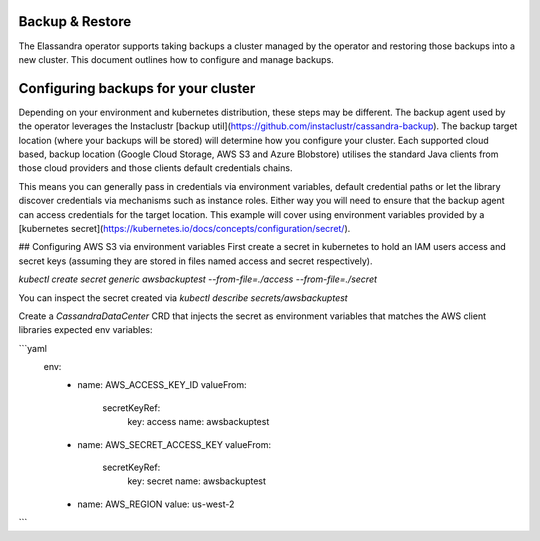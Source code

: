 Backup & Restore
----------------

The Elassandra operator supports taking backups a cluster managed by the operator and restoring those backups into a new cluster. This document outlines how to configure and manage backups.


Configuring backups for your cluster
------------------------------------

Depending on your environment and kubernetes distribution, these steps may be different.
The backup agent used by the operator leverages the Instaclustr [backup util](https://github.com/instaclustr/cassandra-backup).
The backup target location (where your backups will be stored) will determine how you configure your cluster.
Each supported cloud based, backup location (Google Cloud Storage, AWS S3 and Azure Blobstore) utilises the standard Java clients from those cloud providers
and those clients default credentials chains.

This means you can generally pass in credentials via environment variables, default credential paths or let
the library discover credentials via mechanisms such as instance roles. Either way you will need to ensure that the backup agent can access credentials for the target location.
This example will cover using environment variables provided by a [kubernetes secret](https://kubernetes.io/docs/concepts/configuration/secret/).

## Configuring AWS S3 via environment variables
First create a secret in kubernetes to hold an IAM users access and secret keys (assuming they are stored in files named access and secret respectively).

`kubectl create secret generic awsbackuptest --from-file=./access --from-file=./secret`

You can inspect the secret created via `kubectl describe secrets/awsbackuptest`

Create a `CassandraDataCenter` CRD that injects the secret as environment variables that matches the AWS client libraries expected env variables:

```yaml
  env:
    - name: AWS_ACCESS_KEY_ID
      valueFrom:
        secretKeyRef:
          key: access
          name: awsbackuptest
    - name: AWS_SECRET_ACCESS_KEY
      valueFrom:
        secretKeyRef:
          key: secret
          name: awsbackuptest
    - name: AWS_REGION
      value: us-west-2
```
